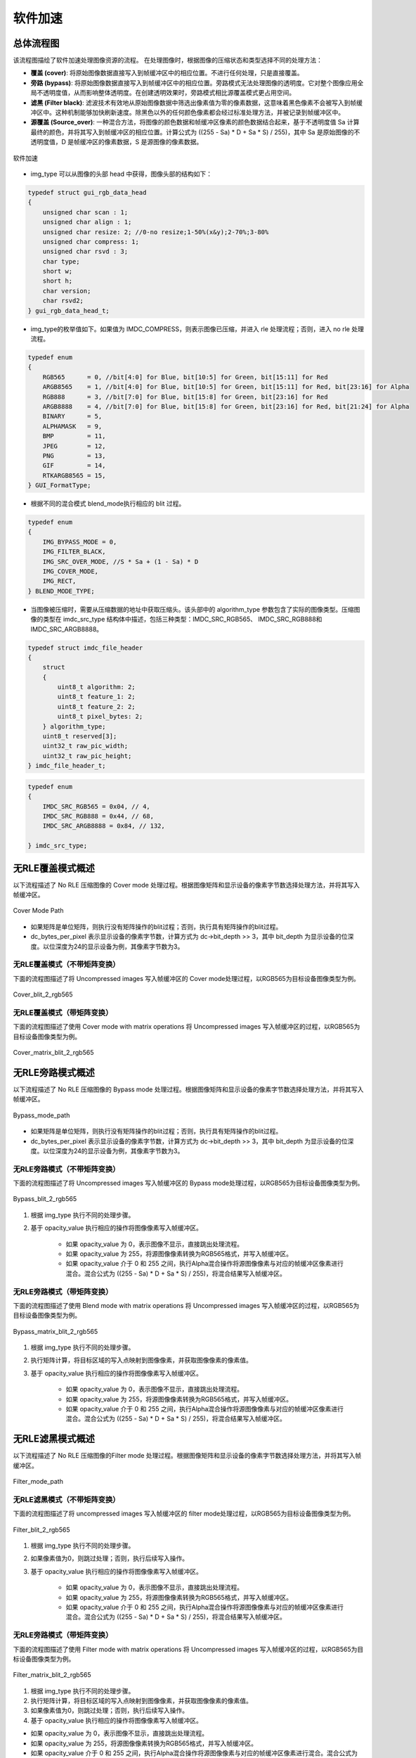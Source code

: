 软件加速
========

总体流程图
----------

该流程图描绘了软件加速处理图像资源的流程。 在处理图像时，根据图像的压缩状态和类型选择不同的处理方法：

- **覆盖 (cover)**: 将原始图像数据直接写入到帧缓冲区中的相应位置。不进行任何处理，只是直接覆盖。
- **旁路 (bypass)**: 将原始图像数据直接写入到帧缓冲区中的相应位置。旁路模式无法处理图像的透明度。它对整个图像应用全局不透明度值，从而影响整体透明度。在创建透明效果时，旁路模式相比源覆盖模式更占用空间。
- **滤黑 (Filter black)**: 滤波技术有效地从原始图像数据中筛选出像素值为零的像素数据，这意味着黑色像素不会被写入到帧缓冲区中。这种机制能够加快刷新速度。除黑色以外的任何颜色像素都会经过标准处理方法，并被记录到帧缓冲区中。
- **源覆盖 (Source_over)**: 一种混合方法，将图像的颜色数据和帧缓冲区像素的颜色数据结合起来，基于不透明度值 Sa 计算最终的颜色，并将其写入到帧缓冲区的相应位置。计算公式为 ((255 - Sa) * D + Sa * S) / 255)，其中 Sa 是原始图像的不透明度值，D 是帧缓冲区的像素数据，S 是源图像的像素数据。


.. figure:: https://foruda.gitee.com/images/1726135914549506931/43192327_13671125.png
       :align: center
       :width: 1200px
       :name: 图-sw_acc
        
       软件加速

- img_type 可以从图像的头部 head 中获得，图像头部的结构如下：

.. code-block:: c 

   typedef struct gui_rgb_data_head
   {
       unsigned char scan : 1;
       unsigned char align : 1;
       unsigned char resize: 2; //0-no resize;1-50%(x&y);2-70%;3-80%
       unsigned char compress: 1;
       unsigned char rsvd : 3;
       char type;
       short w;
       short h;
       char version;
       char rsvd2;
   } gui_rgb_data_head_t;

- img_type的枚举值如下。如果值为 IMDC_COMPRESS，则表示图像已压缩，并进入 rle 处理流程；否则，进入 no rle 处理流程。

.. code-block:: c 

   typedef enum
   {
       RGB565      = 0, //bit[4:0] for Blue, bit[10:5] for Green, bit[15:11] for Red
       ARGB8565    = 1, //bit[4:0] for Blue, bit[10:5] for Green, bit[15:11] for Red, bit[23:16] for Alpha
       RGB888      = 3, //bit[7:0] for Blue, bit[15:8] for Green, bit[23:16] for Red
       ARGB8888    = 4, //bit[7:0] for Blue, bit[15:8] for Green, bit[23:16] for Red, bit[21:24] for Alpha
       BINARY      = 5,
       ALPHAMASK   = 9,
       BMP         = 11,
       JPEG        = 12,
       PNG         = 13,
       GIF         = 14,
       RTKARGB8565 = 15,
   } GUI_FormatType;


- 根据不同的混合模式 blend_mode执行相应的 blit 过程。

.. code-block:: c 

   typedef enum
   {
       IMG_BYPASS_MODE = 0,
       IMG_FILTER_BLACK,
       IMG_SRC_OVER_MODE, //S * Sa + (1 - Sa) * D
       IMG_COVER_MODE,
       IMG_RECT,
   } BLEND_MODE_TYPE;


- 当图像被压缩时，需要从压缩数据的地址中获取压缩头。该头部中的 algorithm_type 参数包含了实际的图像类型。压缩图像的类型在 imdc_src_type 结构体中描述，包括三种类型：IMDC_SRC_RGB565、 IMDC_SRC_RGB888和 IMDC_SRC_ARGB8888。

.. code-block:: c 

   typedef struct imdc_file_header
   {
       struct
       {
           uint8_t algorithm: 2;
           uint8_t feature_1: 2;
           uint8_t feature_2: 2;
           uint8_t pixel_bytes: 2;
       } algorithm_type;
       uint8_t reserved[3];
       uint32_t raw_pic_width;
       uint32_t raw_pic_height;
   } imdc_file_header_t;
   
.. code-block:: c 

   typedef enum
   {
       IMDC_SRC_RGB565 = 0x04, // 4,
       IMDC_SRC_RGB888 = 0x44, // 68,
       IMDC_SRC_ARGB8888 = 0x84, // 132,
   
   } imdc_src_type;


无RLE覆盖模式概述
-----------------

以下流程描述了 No RLE 压缩图像的 Cover mode 处理过程。根据图像矩阵和显示设备的像素字节数选择处理方法，并将其写入帧缓冲区。

.. figure:: https://foruda.gitee.com/images/1726135750546602965/e70749d0_13671125.png
       :align: center
       :width: 800px
       :name: 图-cover_mode_path
        
       Cover Mode Path

- 如果矩阵是单位矩阵，则执行没有矩阵操作的blit过程；否则，执行具有矩阵操作的blit过程。
- dc_bytes_per_pixel 表示显示设备的像素字节数，计算方式为 dc->bit_depth >> 3，其中 bit_depth 为显示设备的位深度。以位深度为24的显示设备为例，其像素字节数为3。

无RLE覆盖模式（不带矩阵变换）
~~~~~~~~~~~~~~~~~~~~~~~~~~~~~~

下面的流程图描述了将 Uncompressed images 写入帧缓冲区的 Cover mode处理过程，以RGB565为目标设备图像类型为例。

.. figure:: https://foruda.gitee.com/images/1726135919132573906/4e4cb2fd_13671125.png
       :align: center
       :width: 400px
       :name: 图-cover_blit_2_rgb565
        
       Cover_blit_2_rgb565

无RLE覆盖模式（带矩阵变换）
~~~~~~~~~~~~~~~~~~~~~~~~~~~~~

下面的流程图描述了使用 Cover mode with matrix operations 将 Uncompressed images 写入帧缓冲区的过程，以RGB565为目标设备图像类型为例。


.. figure:: https://foruda.gitee.com/images/1726135926171202621/00c62b0c_13671125.png
       :align: center
       :width: 550px
       :name: 图-cover_matrix_blit_2_rgb565
        
       Cover_matrix_blit_2_rgb565

无RLE旁路模式概述
-----------------

以下流程描述了 No RLE 压缩图像的 Bypass mode 处理过程。根据图像矩阵和显示设备的像素字节数选择处理方法，并将其写入帧缓冲区。

.. figure:: https://foruda.gitee.com/images/1726135755236374806/661c982d_13671125.png
       :align: center
       :width: 800px
       :name: 图-bypass_mode_path
        
       Bypass_mode_path

- 如果矩阵是单位矩阵，则执行没有矩阵操作的blit过程；否则，执行具有矩阵操作的blit过程。
- dc_bytes_per_pixel 表示显示设备的像素字节数，计算方式为 dc->bit_depth >> 3，其中 bit_depth 为显示设备的位深度。以位深度为24的显示设备为例，其像素字节数为3。
  
无RLE旁路模式（不带矩阵变换）
~~~~~~~~~~~~~~~~~~~~~~~~~~~~~~

下面的流程图描述了将 Uncompressed images 写入帧缓冲区的 Bypass mode处理过程，以RGB565为目标设备图像类型为例。

.. figure:: https://foruda.gitee.com/images/1726135755236374806/661c982d_13671125.png
       :align: center
       :width: 900px
       :name: 图-Bypass_blit_2_rgb565
        
       Bypass_blit_2_rgb565

1. 根据 img_type 执行不同的处理步骤。
2. 基于 opacity_value 执行相应的操作将图像像素写入帧缓冲区。

    - 如果 opacity_value 为 0，表示图像不显示，直接跳出处理流程。
    - 如果 opacity_value 为 255，将源图像像素转换为RGB565格式，并写入帧缓冲区。
    - 如果 opacity_value 介于 0 和 255 之间，执行Alpha混合操作将源图像像素与对应的帧缓冲区像素进行混合。混合公式为 ((255 - Sa) * D + Sa * S) / 255)，将混合结果写入帧缓冲区。

无RLE旁路模式（带矩阵变换）
~~~~~~~~~~~~~~~~~~~~~~~~~~~~~~

下面的流程图描述了使用 Blend mode with matrix operations 将 Uncompressed images 写入帧缓冲区的过程，以RGB565为目标设备图像类型为例。

.. figure:: https://foruda.gitee.com/images/1726135932315321260/e1dc02cc_13671125.png
       :align: center
       :width: 900px
       :name: 图-Bypass_matrix_blit_2_rgb565
        
       Bypass_matrix_blit_2_rgb565

1. 根据 img_type 执行不同的处理步骤。
2. 执行矩阵计算，将目标区域的写入点映射到图像像素，并获取图像像素的像素值。
3. 基于 opacity_value 执行相应的操作将图像像素写入帧缓冲区。

    - 如果 opacity_value 为 0，表示图像不显示，直接跳出处理流程。
    - 如果 opacity_value 为 255，将源图像像素转换为RGB565格式，并写入帧缓冲区。
    - 如果 opacity_value 介于 0 和 255 之间，执行Alpha混合操作将源图像像素与对应的帧缓冲区像素进行混合。混合公式为 ((255 - Sa) * D + Sa * S) / 255)，将混合结果写入帧缓冲区。

无RLE滤黑模式概述
------------------

以下流程描述了 No RLE 压缩图像的Filter mode 处理过程。根据图像矩阵和显示设备的像素字节数选择处理方法，并将其写入帧缓冲区。

.. figure:: https://foruda.gitee.com/images/1726135914549506931/43192327_13671125.png
       :align: center
       :width: 900px
       :name: 图-Filter_mode_path
        
       Filter_mode_path

无RLE滤黑模式（不带矩阵变换）
~~~~~~~~~~~~~~~~~~~~~~~~~~~~~~

下面的流程图描述了将 uncompressed images 写入帧缓冲区的 filter mode处理过程，以RGB565为目标设备图像类型为例。

.. figure:: https://foruda.gitee.com/images/1726135936809407977/178a3356_13671125.png
       :align: center
       :width: 900px
       :name: 图-filter_blit_2_rgb565
        
       Filter_blit_2_rgb565


1. 根据 img_type 执行不同的处理步骤。
2. 如果像素值为0，则跳过处理；否则，执行后续写入操作。
3. 基于 opacity_value 执行相应的操作将图像像素写入帧缓冲区。

    - 如果 opacity_value 为 0，表示图像不显示，直接跳出处理流程。
    - 如果 opacity_value 为 255，将源图像像素转换为RGB565格式，并写入帧缓冲区。
    - 如果 opacity_value 介于 0 和 255 之间，执行Alpha混合操作将源图像像素与对应的帧缓冲区像素进行混合。混合公式为 ((255 - Sa) * D + Sa * S) / 255)，将混合结果写入帧缓冲区。

无RLE旁路模式（带矩阵变换）
~~~~~~~~~~~~~~~~~~~~~~~~~~~~

下面的流程图描述了使用 Filter mode with matrix operations 将 Uncompressed images 写入帧缓冲区的过程，以RGB565为目标设备图像类型为例。

.. figure:: https://foruda.gitee.com/images/1726135941645383326/65173b6c_13671125.png
       :align: center
       :width: 900px
       :name: 图-filter_matrix_blit_2_rgb565
        
       Filter_matrix_blit_2_rgb565

1. 根据 img_type 执行不同的处理步骤。
2. 执行矩阵计算，将目标区域的写入点映射到图像像素，并获取图像像素的像素值。
3. 如果像素值为0，则跳过处理；否则，执行后续写入操作。
4. 基于 opacity_value 执行相应的操作将图像像素写入帧缓冲区。

- 如果 opacity_value 为 0，表示图像不显示，直接跳出处理流程。
- 如果 opacity_value 为 255，将源图像像素转换为RGB565格式，并写入帧缓冲区。
- 如果 opacity_value 介于 0 和 255 之间，执行Alpha混合操作将源图像像素与对应的帧缓冲区像素进行混合。混合公式为 ((255 - Sa) * D + Sa * S) / 255)，将混合结果写入帧缓冲区。

无RLE混合模式概述
-------------------

以下流程描述了 No RLE 压缩图像的 source_over mode 处理过程。根据图像矩阵和显示设备的像素字节数选择处理方法，并将其写入帧缓冲区。

.. figure:: https://foruda.gitee.com/images/1726135811742209771/c8bad88f_13671125.png
       :align: center
       :width: 1000px
       :name: 图-alpha_mode_path
        
       Alpha_mode_path


无RLE混合覆盖模式（不带矩阵变换）
~~~~~~~~~~~~~~~~~~~~~~~~~~~~~~~~~

下面的流程图描述了将 Uncompressed images 写入帧缓冲区的 Source_over mode处理过程，以RGB565为目标设备图像类型为例。

.. figure:: https://foruda.gitee.com/images/1726135946825496906/bafaabe5_13671125.png
       :align: center
       :width: 500px
       :name: 图-alpha_blit_2_rgb565
        
       Alpha_blit_2_rgb565

基于 opacity_value 执行相应的操作将图像像素写入帧缓冲区。
- 如果 opacity_value 为 0，表示图像不显示，直接跳出处理流程。
- 如果 opacity_value 为 255，将源图像像素转换为RGB565格式，并写入帧缓冲区。
- 如果 opacity_value 介于 0 和 255 之间，执行do_blending_acc_2_rgb565_opacity 对源图像像素与相应的帧缓冲区像素进行混合，将混合结果写入帧缓冲区。

无RLE混合覆盖模式（带矩阵变换）
~~~~~~~~~~~~~~~~~~~~~~~~~~~~~~~~~

下面的流程图描述了使用 Source_over mode with matrix operations 将 Uncompressed images 写入帧缓冲区的过程，以RGB565为目标设备图像类型为例。

.. figure:: https://foruda.gitee.com/images/1726135953438894385/7422d479_13671125.png
       :align: center
       :width: 500px
       :name: 图-alpha_matrix_blit_2_rgb565
        
       Alpha_matrix_blit_2_rgb565

1. 执行矩阵计算，将目标区域的写入点映射到图像像素，并获取图像像素的像素值。
2. 基于 opacity_value 执行相应的操作将图像像素写入帧缓冲区。

- 如果 opacity_value 为 0，表示图像不显示，直接跳出处理流程。
- 如果 opacity_value 为 255，将源图像像素转换为RGB565格式，并写入帧缓冲区。
- 如果 opacity_value 介于 0 和 255 之间，执行 do_blending_acc_2_rgb565_opacity 对源图像像素与相应的帧缓冲区像素进行混合，将混合结果写入帧缓冲区。

RLE覆盖模式概述
-----------------

以下流程描述了 RLE 压缩图像的 Cover mode 处理过程。根据图像矩阵和显示设备的像素字节数选择处理方法，并将其写入帧缓冲区。

.. figure:: https://foruda.gitee.com/images/1726135823311485058/2b8f94bf_13671125.png
       :align: center
       :width: 800px
       :name: 图-rle_cover_mode_path
        
       Rle_cover_mode_path

RLE覆盖模式（不带矩阵变换）
~~~~~~~~~~~~~~~~~~~~~~~~~~~~~~

下面的流程图描述了将 Compressed images 写入帧缓冲区的 Cover mode 处理过程，以RGB565为目标设备图像类型为例。

.. figure:: https://foruda.gitee.com/images/1726136024470398285/83f66a60_13671125.png
       :align: center
       :width: 700px
       :name: 图-rle_cover_blit_2_rgb565
        
       Rle_cover_blit_2_rgb565

1. 根据压缩数据头部的 img_type 执行不同的处理步骤。
2. 对压缩图像数据进行解压。
3. 将像素结果写入帧缓冲区。

RLE覆盖模式（带矩阵变换）
~~~~~~~~~~~~~~~~~~~~~~~~~~~

下面的流程图描述了使用 Cover mode with matrix operations 将 Compressed images 写入帧缓冲区的过程，以RGB565为目标设备图像类型为例。

.. figure:: https://foruda.gitee.com/images/1726136030945132846/70e37d28_13671125.png
       :align: center
       :width: 700px
       :name: 图-rle_cover_matrix_blit_2_rgb565
        
       Rle_cover_matrix_blit_2_rgb565

1. 根据压缩数据头部的 img_type 执行不同的处理步骤。
2. 对压缩图像数据进行解压。
3. 进行矩阵计算，将目标区域的写入点映射到图像像素，并获得图像像素的像素值。
4. 将像素结果写入帧缓冲区。

RLE旁路模式概述
---------------

以下流程描述了 RLE 压缩图像的 Bypass mode 处理过程。根据图像矩阵和显示设备的像素字节数选择处理方法，并将其写入帧缓冲区。

.. figure:: https://foruda.gitee.com/images/1726135816836257523/3224601d_13671125.png
       :align: center
       :width: 800px
       :name: 图-rle_bypass_mode_path
        
       Rle_bypass_mode_path

RLE旁路模式（不带矩阵变换）
~~~~~~~~~~~~~~~~~~~~~~~~~~~~~

下面的流程图描述了将 Bypass images 写入帧缓冲区的 Cover mode处理过程，以RGB565为目标设备图像类型为例。

.. figure:: https://foruda.gitee.com/images/1726136019654689664/085ffd2a_13671125.png
       :align: center
       :width: 900px
       :name: 图-rle_bypass_blit_2_rgb565
        
       Rle_bypass_blit_2_rgb565

1. 根据压缩数据头部的 img_type 执行不同的处理步骤。
2. 对压缩图像数据进行解压。
3. 基于 opacity_value 执行相应的操作将图像像素写入帧缓冲区。

- 如果 opacity_value 为 0，表示图像不显示，直接跳出处理流程。
- 如果 opacity_value 为 255，将源图像像素转换为RGB565格式，并写入帧缓冲区。
- 如果 opacity_value 介于 0 和 255 之间，执行Alpha混合操作将源图像像素与对应的帧缓冲区像素进行混合。混合公式为 ((255 - Sa) * D + Sa * S) / 255)，将混合结果写入帧缓冲区。

RLE旁路模式（带矩阵变换）
~~~~~~~~~~~~~~~~~~~~~~~~~~

下面的流程图描述了使用 Bypass mode with matrix operations 将 Compressed images 写入帧缓冲区的过程，以RGB565为目标设备图像类型为例。

.. figure:: https://foruda.gitee.com/images/1726136035401068218/cd9d0da1_13671125.png
       :align: center
       :width: 45%
       :name: 图-rle_bypass_matrix_blit_2_rgb565
        
       Rle_bypass_matrix_blit_2_rgb565

1. 根据压缩数据头部的 img_type 执行不同的处理步骤。
2. 对压缩图像数据进行解压。
3. 进行矩阵计算，将目标区域的写入点映射到图像像素，并获得图像像素的像素值。
4. 基于 opacity_value 执行相应的操作将图像像素写入帧缓冲区。

- 如果 opacity_value 为 0，表示图像不显示，直接跳出处理流程。
- 如果 opacity_value 为 255，将源图像像素转换为RGB565格式，并写入帧缓冲区。
- 如果 opacity_value 介于 0 和 255 之间，执行Alpha混合操作将源图像像素与对应的帧缓冲区像素进行混合。混合公式为 ((255 - Sa) * D + Sa * S) / 255)，将混合结果写入帧缓冲区。

RLE滤黑模式概述
---------------

以下流程描述了 RLE 压缩图像的 Filter mode 处理过程。根据图像矩阵和显示设备的像素字节数选择处理方法，并将其写入帧缓冲区。

.. figure:: https://foruda.gitee.com/images/1726135828203631320/cee92853_13671125.png
       :align: center
       :width: 800px
       :name: 图-rle_filter_mode_path
        
       Rle_filter_mode_path

RLE滤黑模式（不带矩阵变换）
~~~~~~~~~~~~~~~~~~~~~~~~~~~~~

下面的流程图描述了将 Compressed images 写入帧缓冲区的 Filter mode 处理过程，以RGB565为目标设备图像类型为例。

.. figure:: https://foruda.gitee.com/images/1726136039315952991/89ee16cb_13671125.png
       :align: center
       :width: 900px
       :name: 图-rle_filter_blit_2_rgb565
        
       Rle_filter_blit_2_rgb565

1. 根据压缩数据头部的 img_type 执行不同的处理步骤。
2. 对压缩图像数据进行解压。
3. 如果像素值为 0 ，则跳过处理；否则，执行后续写入操作。
4. 基于 opacity_value 执行相应的操作将图像像素写入帧缓冲区。

- 如果 opacity_value 为 0，表示图像不显示，直接跳出处理流程。
- 如果 opacity_value 为 255，将源图像像素转换为RGB565格式，并写入帧缓冲区。
- 如果 opacity_value 介于 0 和 255 之间，执行Alpha混合操作将源图像像素与对应的帧缓冲区像素进行混合。混合公式为 ((255 - Sa) * D + Sa * S) / 255)，将混合结果写入帧缓冲区。

RLE滤黑模式（带矩阵变换）
~~~~~~~~~~~~~~~~~~~~~~~~~~

下面的流程图描述了使用 Filter mode with matrix operations 将 Compressed images 写入帧缓冲区的过程，以RGB565为目标设备图像类型为例。

.. figure:: https://foruda.gitee.com/images/1726136044246530066/3cb24841_13671125.png
       :align: center
       :width: 900px
       :name: 图-rle_filter_matrix_blit_2_rgb565
        
       Rle_filter_matrix_blit_2_rgb565

1. 根据压缩数据头部的 img_type 执行不同的处理步骤。
2. 对压缩图像数据进行解压。
3. 进行矩阵计算，将目标区域的写入点映射到图像像素，并获得图像像素的像素值。
4. 如果像素值为 0 ，则跳过处理；否则，执行后续写入操作。
5. 基于 opacity_value 执行相应的操作将图像像素写入帧缓冲区。

- 如果 opacity_value 为 0，表示图像不显示，直接跳出处理流程。
- 如果 opacity_value 为 255，将源图像像素转换为RGB565格式，并写入帧缓冲区。
- 如果 opacity_value 介于 0 和 255 之间，执行Alpha混合操作将源图像像素与对应的帧缓冲区像素进行混合。混合公式为 ((255 - Sa) * D + Sa * S) / 255)，将混合结果写入帧缓冲区。

RLE混合模式概述
----------------

以下流程描述了 RLE 压缩图像的 source_over mode 处理过程。根据图像矩阵和显示设备的像素字节数选择处理方法，并将其写入帧缓冲区。

.. figure:: https://foruda.gitee.com/images/1726135833249440419/4bf65309_13671125.png
       :align: center
       :width: 800px
       :name: 图-rle_alpha_mode_path
        
       Rle_alpha_mode_path

RLE混合模式（不带矩阵变换）
~~~~~~~~~~~~~~~~~~~~~~~~~~~~

下面的流程图描述了将 Compressed images 写入帧缓冲区的 source_over mode 处理过程，以RGB565为目标设备图像类型为例。

.. figure:: https://foruda.gitee.com/images/1726136048376898937/05600e92_13671125.png
       :align: center
       :width: 900px
       :name: 图-rle_alpha_blit_2_rgb565
        
       Rle_alpha_blit_2_rgb565

1. 根据压缩数据头部的 img_type 执行不同的处理步骤。
2. 对压缩图像数据进行解压。
3. 基于 opacity_value 执行相应的操作将图像像素写入帧缓冲区。

- 如果 opacity_value 为 0，表示图像不显示，直接跳出处理流程。
- 如果 opacity_value 为 255， 当源图像为RGB565格式时，直接将其写入帧缓冲区。否则，执行相应的混合操作 Do blend ，并将混合结果写入帧缓冲区。
- 如果 opacity_value 介于 0 和 255 之间，执行适当的混合操作 do_blending 来混合源图像像素与相应的帧缓冲区像素，将混合结果写入帧缓冲区。

RLE源覆盖模式（带矩阵变换）
~~~~~~~~~~~~~~~~~~~~~~~~~~~~~

下面的流程图描述了使用 Source_over mode with matrix operations 将 Compressed images 写入帧缓冲区的过程，以RGB565为目标设备图像类型为例。


.. figure:: https://foruda.gitee.com/images/1726136052909602952/42461659_13671125.png
       :align: center
       :width: 900px
       :name: 图-rle_alpha_matrix_blit_2_rgb565
        
       Rle_alpha_matrix_blit_2_rgb565


1. 根据压缩数据头部的 img_type 执行不同的处理步骤。
2. 对压缩图像数据进行解压。
3. 进行矩阵计算，将目标区域的写入点映射到图像像素，并获得图像像素的像素值。
4. 基于 opacity_value 执行相应的操作将图像像素写入帧缓冲区。

- 如果 opacity_value 为 0，表示图像不显示，直接跳出处理流程。
- 如果 opacity_value 为 255， 当源图像为RGB565格式时，直接将其写入帧缓冲区。否则，执行相应的混合操作 Do blend ，并将混合结果写入帧缓冲区。
- 如果 opacity_value 介于 0 和 255 之间，执行适当的混合操作 do_blending 来混合源图像像素与相应的帧缓冲区像素，将混合结果写入帧缓冲区。


.. note:: 
   在压缩的source_over矩阵模式下，rle_rgb888和rle_rgba8888相当于输出rle_rgb565。


支持的输入类型和输出类型
-------------------------

.. csv-table:: 
  :header: 输入类型, 输出类型
  :stub-columns: 1
  :align: left
  :name: 图-图片源输入输出类型

  RGB565, RGB565
  RGB888, RGB888
  ARGB8888, RLE_ARGB8888
  ARGB8565, ARGB8565
  RLE_RGB565, RLE_RGB565
  RLE_RGB888, RLE_RGB888
  RLE_ARGB8888, RLE_ARGB8888
  RLE_ARGB8565, RLE_ARGB8565
